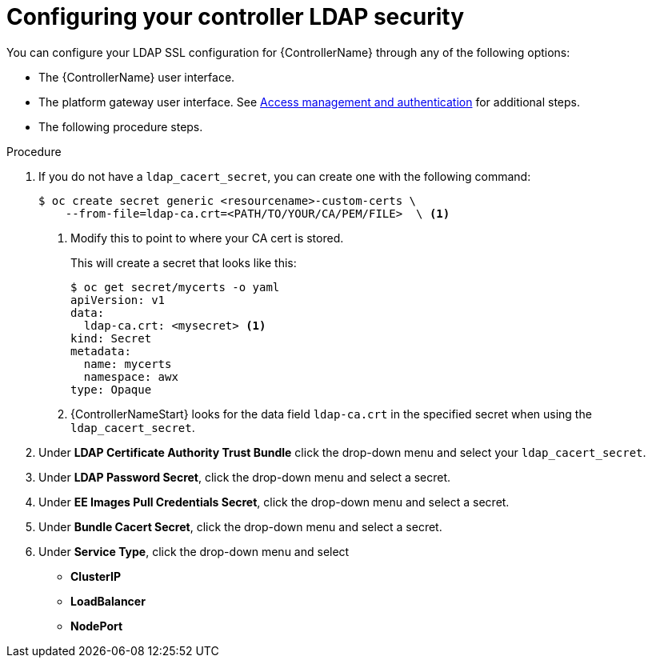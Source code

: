 [id="proc_configuring-controller-ldap-security_{context}"]

= Configuring your controller LDAP security

You can configure your LDAP SSL configuration for {ControllerName} through any of the following options:

* The {ControllerName} user interface.
* The platform gateway user interface. See link:{BaseURL}/red_hat_ansible_automation_platform/{PlatformVers}/html-single/access_management_and_authentication/index#controller-set-up-LDAP[Access management and authentication] for additional steps.
* The following procedure steps.

.Procedure
. If you do not have a `ldap_cacert_secret`, you can create one with the following command:
+
----
$ oc create secret generic <resourcename>-custom-certs \
    --from-file=ldap-ca.crt=<PATH/TO/YOUR/CA/PEM/FILE>  \ <1>
----
<1> Modify this to point to where your CA cert is stored.
+
This will create a secret that looks like this:
+
----
$ oc get secret/mycerts -o yaml
apiVersion: v1
data:
  ldap-ca.crt: <mysecret> <1>
kind: Secret
metadata:
  name: mycerts
  namespace: awx
type: Opaque
----
<1> {ControllerNameStart} looks for the data field `ldap-ca.crt` in the specified secret when using the `ldap_cacert_secret`.
+
. Under *LDAP Certificate Authority Trust Bundle* click the drop-down menu and select your `ldap_cacert_secret`.
. Under *LDAP Password Secret*, click the drop-down menu and select a secret.
. Under *EE Images Pull Credentials Secret*, click the drop-down menu and select a secret.
. Under *Bundle Cacert Secret*, click the drop-down menu and select a secret.
. Under *Service Type*, click the drop-down menu and select
* *ClusterIP*
* *LoadBalancer*
* *NodePort*

